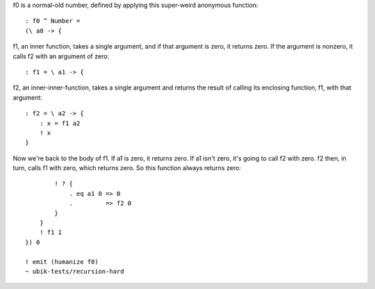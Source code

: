
f0 is a normal-old number, defined by applying this super-weird anonymous
function::

    : f0 ^ Number =
    (\ a0 -> {

f1, an inner function, takes a single argument, and if that argument is zero,
it returns zero. If the argument is nonzero, it calls f2 with an argument of
zero::

        : f1 = \ a1 -> {

f2, an inner-inner-function, takes a single argument and returns the result of
calling its enclosing function, f1, with that argument::
            : f2 = \ a2 -> {
                : x = f1 a2
                ! x
            }

Now we're back to the body of f1. If a1 is zero, it returns zero. If a1 isn't
zero, it's going to call f2 with zero. f2 then, in turn, calls f1 with zero,
which returns zero. So this function always returns zero::

            ! ? {
                . eq a1 0 => 0
                .         => f2 0
            }
        }
        ! f1 1
    }) 0

    ! emit (humanize f0)
    ~ ubik-tests/recursion-hard
